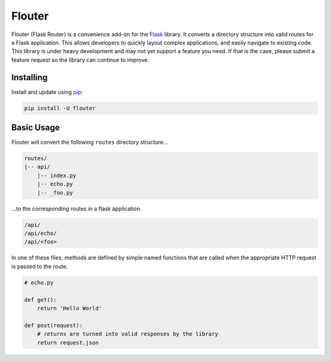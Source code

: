 Flouter
============

Flouter (Flask Router) is a convenience add-on for the `Flask`_ library.  It converts a directory structure into valid routes
for a Flask application.  This allows developers to quickly layout complex applications, and easily navigate
to existing code.  This library is under heavy development and may not yet support a feature you need.  If that is
the case, please submit a feature request so the library can continue to improve.


Installing
----------

Install and update using `pip`_:

.. code-block:: text

    pip install -U flouter


Basic Usage
-----------

Flouter will convert the following ``routes`` directory structure...

.. code-block:: text

    routes/
    |-- api/
        |-- index.py
        |-- echo.py
        |-- _foo.py

...to the corresponding routes in a flask application.

.. code-block:: text

    /api/
    /api/echo/
    /api/<foo>

In one of these files, methods are defined by simple named functions that are called when the appropriate HTTP request
is passed to the route.

.. code-block:: python

     # echo.py

     def get():
         return 'Hello World'

     def post(request):
         # returns are turned into valid responses by the library
         return request.json



.. _Flask: https://www.palletsprojects.com/p/flask/
.. _pip: https://pip.pypa.io/en/stable/quickstart/
